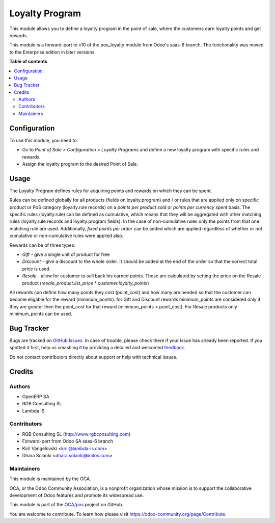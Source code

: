 ===============
Loyalty Program
===============

.. !!!!!!!!!!!!!!!!!!!!!!!!!!!!!!!!!!!!!!!!!!!!!!!!!!!!
   !! This file is generated by oca-gen-addon-readme !!
   !! changes will be overwritten.                   !!
   !!!!!!!!!!!!!!!!!!!!!!!!!!!!!!!!!!!!!!!!!!!!!!!!!!!!

.. |badge1| image:: https://img.shields.io/badge/maturity-Beta-yellow.png
    :target: https://odoo-community.org/page/development-status
    :alt: Beta
.. |badge2| image:: https://img.shields.io/badge/licence-AGPL--3-blue.png
    :target: http://www.gnu.org/licenses/agpl-3.0-standalone.html
    :alt: License: AGPL-3
.. |badge3| image:: https://img.shields.io/badge/github-OCA%2Fpos-lightgray.png?logo=github
    :target: https://github.com/OCA/pos/tree/11.0/pos_loyalty
    :alt: OCA/pos
.. |badge4| image:: https://img.shields.io/badge/weblate-Translate%20me-F47D42.png
    :target: https://translation.odoo-community.org/projects/pos-11-0/pos-11-0-pos_loyalty
    :alt: Translate me on Weblate
.. |badge5| image:: https://img.shields.io/badge/runbot-Try%20me-875A7B.png
    :target: https://runbot.odoo-community.org/runbot/184/11.0
    :alt: Try me on Runbot

|badge1| |badge2| |badge3| |badge4| |badge5| 

This module allows you to define a loyalty program in the point of sale,
where the customers earn loyalty points and get rewards.

This module is a forward-port to v10 of the pos_loyalty module from Odoo's
saas-6 branch.
The functionality was moved to the Enterprise edition in later versions.

**Table of contents**

.. contents::
   :local:

Configuration
=============

To use this module, you need to:

* Go to *Point of Sale > Configuration > Loyalty Programs* and define a new loyalty program with specific rules and rewards.
* Assign the loyalty program to the desired Point of Sale.

Usage
=====

The Loyalty Program defines rules for acquiring points and rewards on which they can be spent.

Rules can be defined globally for all products (fields on loyalty.program) and / or rules that are applied only on specific product or PoS category (loyalty.rule records) on a *points per product sold* or *points per currency spent* basis. The specific rules (loyalty.rule) can be defined as cumulative, which means that they will be aggregated with other matching rules (loyalty.rule records and loyalty.program fields). In the case of non-cumulative rules only the points from that one matching rule are used. Additionally, *fixed points per order* can be added which are applied regardless of whether or not cumulative or non-cumulative rules were applied also.

Rewards can be of three types:

* *Gift* - give a single unit of product for free
* *Discount* - give a discount to the whole order. It should be added at the end of the order so that the correct total price is used.
* *Resale* - allow for customer to sell back his earned points. These are calculated by setting the price on the Resale product (*resale_product.list_price* * *customer.loyalty_points*)

All rewards can define how many points they cost (point_cost) and how many are needed so that the customer can become eligable for the reward (minimum_points). for Gift and Discount rewards minimum_points are considered only if they are greater then the point_cost for that reward (minimum_points > point_cost). For Resale products only minimum_points can be used.

Bug Tracker
===========

Bugs are tracked on `GitHub Issues <https://github.com/OCA/pos/issues>`_.
In case of trouble, please check there if your issue has already been reported.
If you spotted it first, help us smashing it by providing a detailed and welcomed
`feedback <https://github.com/OCA/pos/issues/new?body=module:%20pos_loyalty%0Aversion:%2011.0%0A%0A**Steps%20to%20reproduce**%0A-%20...%0A%0A**Current%20behavior**%0A%0A**Expected%20behavior**>`_.

Do not contact contributors directly about support or help with technical issues.

Credits
=======

Authors
~~~~~~~

* OpenERP SA
* RGB Consulting SL
* Lambda IS

Contributors
~~~~~~~~~~~~

* RGB Consulting SL (http://www.rgbconsulting.com)
* Forward-port from Odoo SA saas-6 branch
* Kiril Vangelovski <kiril@lambda-is.com>
* Dhara Solanki <dhara.solanki@initos.com>

Maintainers
~~~~~~~~~~~

This module is maintained by the OCA.

.. image:: https://odoo-community.org/logo.png
   :alt: Odoo Community Association
   :target: https://odoo-community.org

OCA, or the Odoo Community Association, is a nonprofit organization whose
mission is to support the collaborative development of Odoo features and
promote its widespread use.

This module is part of the `OCA/pos <https://github.com/OCA/pos/tree/11.0/pos_loyalty>`_ project on GitHub.

You are welcome to contribute. To learn how please visit https://odoo-community.org/page/Contribute.
